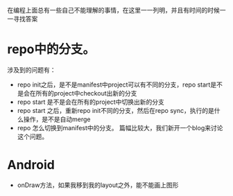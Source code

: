 #+BEGIN_COMMENT
.. title: 我的疑惑
.. slug: doubt-list
.. date: 2018-06-22
.. tags:
.. category:
.. link:
.. description:
.. type: text
#+END_COMMENT

在编程上面总有一些自己不能理解的事情，在这里一一列明，并且有时间的时候一一寻找答案

* repo中的分支。
  涉及到的问题有：
- repo init之后，是不是manifest中project可以有不同的分支，repo start是不是会在所有的project中checkout出新的分支
- repo start 是不是会在所有的project中切换出新的分支
- repo start 之后，重新repo init不同的分支，然后在repo sync，执行的是什么操作，是不是自动merge
- repo 怎么切换到manifest中的分支。
  篇幅比较大，我们新开一个blog来讨论这个问题。
* Android
- onDraw方法，如果我移到我的layout之外，能不能画上图形
